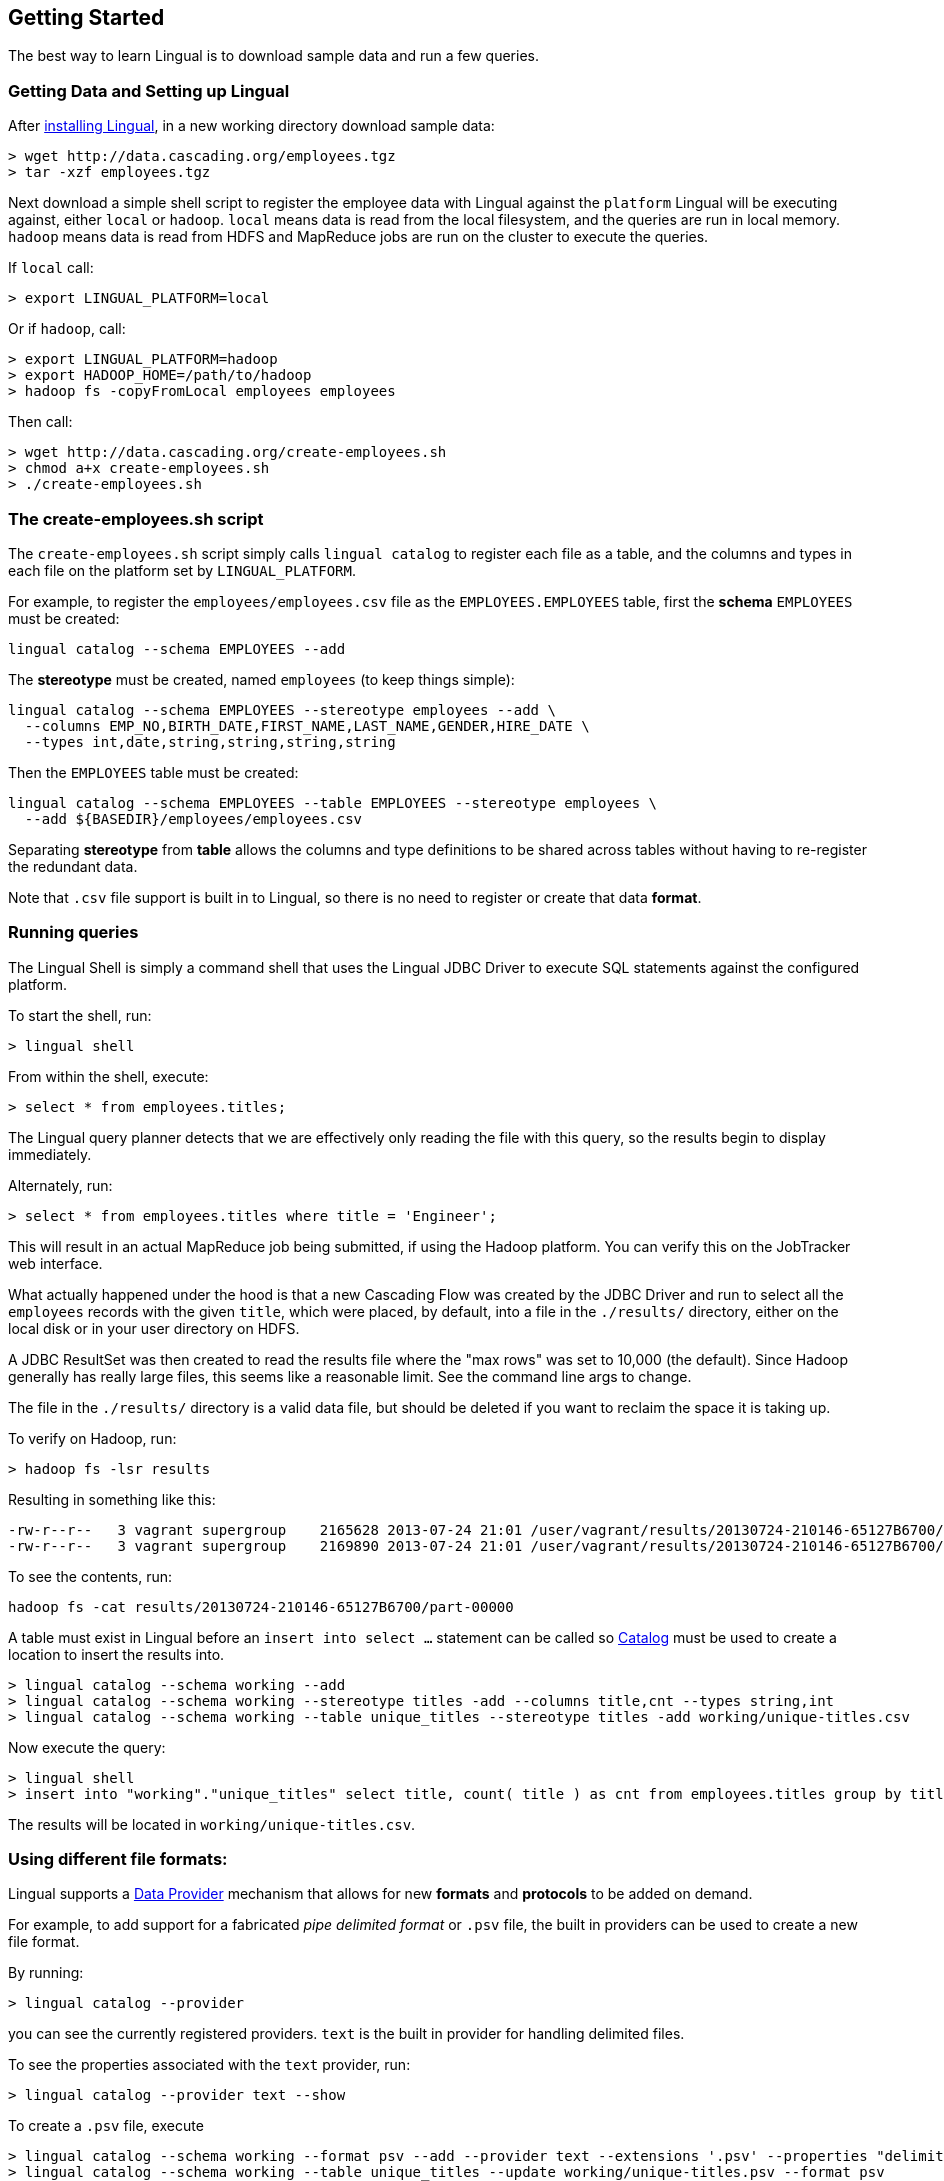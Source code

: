 [id="getting-started"]
## Getting Started

The best way to learn Lingual is to download sample data and run a few queries.

### Getting Data and Setting up Lingual

After <<install,installing Lingual>>, in a new working directory download sample data:

    > wget http://data.cascading.org/employees.tgz
    > tar -xzf employees.tgz

Next download a simple shell script to register the employee data with Lingual against the `platform` Lingual
will be executing against, either `local` or `hadoop`. `local` means data is read from the local filesystem, and the
queries are run in local memory. `hadoop` means data is read from HDFS and MapReduce jobs are run on the cluster to
execute the queries.

If `local` call:

    > export LINGUAL_PLATFORM=local

Or if `hadoop`, call:

    > export LINGUAL_PLATFORM=hadoop
    > export HADOOP_HOME=/path/to/hadoop
    > hadoop fs -copyFromLocal employees employees

Then call:

    > wget http://data.cascading.org/create-employees.sh
    > chmod a+x create-employees.sh
    > ./create-employees.sh

### The create-employees.sh script

The `create-employees.sh` script simply calls `lingual catalog` to register each file as a table, and the columns and
types in each file on the platform set by `LINGUAL_PLATFORM`.

For example, to register the `employees/employees.csv` file as the `EMPLOYEES.EMPLOYEES` table,
first the *schema* `EMPLOYEES` must be created:

    lingual catalog --schema EMPLOYEES --add

The *stereotype* must be created, named `employees` (to keep things simple):

    lingual catalog --schema EMPLOYEES --stereotype employees --add \
      --columns EMP_NO,BIRTH_DATE,FIRST_NAME,LAST_NAME,GENDER,HIRE_DATE \
      --types int,date,string,string,string,string

Then the `EMPLOYEES` table must be created:

    lingual catalog --schema EMPLOYEES --table EMPLOYEES --stereotype employees \
      --add ${BASEDIR}/employees/employees.csv

Separating *stereotype* from *table* allows the columns and type definitions to be shared across tables without
having to re-register the redundant data.

Note that `.csv` file support is built in to Lingual, so there is no need to register or create that data *format*.

### Running queries

The Lingual Shell is simply a command shell that uses the Lingual JDBC Driver to execute SQL statements against
the configured platform.

To start the shell, run:

    > lingual shell

From within the shell, execute:

    > select * from employees.titles;

The Lingual query planner detects that we are effectively only reading the file with this query, so the results begin
to display immediately.

Alternately, run:

    > select * from employees.titles where title = 'Engineer';

This will result in an actual MapReduce job being submitted, if using the Hadoop platform. You can verify this on the
JobTracker web interface.

What actually happened under the hood is that a new Cascading Flow was created by the JDBC Driver and run to select
all the `employees` records with the given `title`, which were placed, by default, into a file in the `./results/`
directory, either on the local disk or in your user directory on HDFS.

A JDBC ResultSet was then created to read the results file where the "max rows" was set to 10,000 (the default). Since
Hadoop generally has really large files, this seems like a reasonable limit. See the command line args to change.

The file in the `./results/` directory is a valid data file, but should be deleted if you want to reclaim the
space it is taking up.

To verify on Hadoop, run:

    > hadoop fs -lsr results

Resulting in something like this:

    -rw-r--r--   3 vagrant supergroup    2165628 2013-07-24 21:01 /user/vagrant/results/20130724-210146-65127B6700/part-00000
    -rw-r--r--   3 vagrant supergroup    2169890 2013-07-24 21:01 /user/vagrant/results/20130724-210146-65127B6700/part-00001

To see the contents, run:

    hadoop fs -cat results/20130724-210146-65127B6700/part-00000

A table must exist in Lingual before an `insert into select ...` statement can be called so <<catalog,Catalog>> must
be used to create a location to insert the results into.

    > lingual catalog --schema working --add
    > lingual catalog --schema working --stereotype titles -add --columns title,cnt --types string,int
    > lingual catalog --schema working --table unique_titles --stereotype titles -add working/unique-titles.csv

Now execute the query:

    > lingual shell
    > insert into "working"."unique_titles" select title, count( title ) as cnt from employees.titles group by title;

The results will be located in `working/unique-titles.csv`.

### Using different file formats:

Lingual supports a <<provider,Data Provider>> mechanism that allows for new *formats* and *protocols* to be added
on demand.

For example, to add support for a fabricated _pipe delimited format_ or `.psv` file, the built in providers can be used
to create a new file format.

By running:

    > lingual catalog --provider

you can see the currently registered providers. `text` is the built in provider for handling delimited files.

To see the properties associated with the `text` provider, run:

    > lingual catalog --provider text --show

To create a `.psv` file, execute

    > lingual catalog --schema working --format psv --add --provider text --extensions '.psv' --properties "delimiter=|"
    > lingual catalog --schema working --table unique_titles --update working/unique-titles.psv --format psv

The results will be located in `working/unique-titles.psv` and use a `|` instead of `,` as a field delimiter.

### Adding and using a new Data Provider

Instead of using the built in <<provider,Data Provider>>, new ones can be added that provide access to data systems
not currently supported by Lingual.

For example, to copy data from a `csv` file and store it in a memcached server, the
https://github.com/Cascading/cascading.memcached[`cascading-memcached`] provider can be registered.

To register the memcached provider, run:

    > lingual catalog --provider -add cascading:cascading-memcached:0.3.0:provider

This will retrieve the http://conjars.org/search?q=memcached[`cascading-memcached-0.3.0-provider.jar`]
from http://conjars.org[Conjars] (if not on Conjars, then from Maven Central).

To see what the provider provides, call:

    > lingual catalog --provider memcached --show

The memcached provider can store data as text delimited values, or as binary. To store values as comma separated
text values, we can use the builtin *format* called `csv`. But we need to tell it which columns are keys, and which
columns are values.

    > lingual catalog --schema working --format csv --update --properties keyFields=title,valueFields=cnt

Note we are "updating" the `csv` format as seen by the "working" schema even though the provider was added to the
default schema.

Compare these two calls:

    > lingual catalog --format csv --show
    > lingual catalog --schema working --format csv --show

The first shows the default values of `csv`, the second shows the properties as configured in the "working" schema.

Schemas are used to customize and/or override default protocols and formats as seen by the tables in the given schema.

Next we need to create a table that is backed by our memcached server on the given IP and port:

  > lingual catalog --schema working --table title_counts --stereotype titles -add 127.0.0.1:11211 \
    --protocol memcached-text --format csv

Note that we re-used the stereotype "titles" created in the above example.

And when using Hadoop, make sure you use the actual IP address of the memcached server host, not `localhost`.

Now execute the query, assuming an actual memcached server is running:

    > lingual shell
    > insert into "working"."title_counts" select title, count( title ) as cnt from employees.titles group by title;

If run on Hadoop, a MapReduce job will be spawned, and the "sink" Tap in the Flow will be the memcached Tap. That is
the results are *not* written to disk, but streamed directly into the memcached server from each reducer task.
